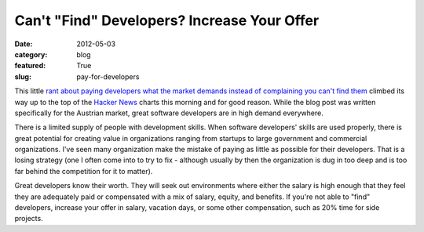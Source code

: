 Can't "Find" Developers? Increase Your Offer
============================================

:date: 2012-05-03
:category: blog
:featured: True
:slug: pay-for-developers

This little 
`rant about paying developers what the market demands instead of complaining you can't find them <http://www.irrlicht3d.org/pivot/entry.php?id=1295>`_
climbed its way up to the top of the 
`Hacker News <http://news.ycombinator.com/>`_ charts this morning and for
good reason. While the blog post was written specifically for the Austrian
market, great software developers are in high demand everywhere.

There is a limited supply of people with development skills. When 
software developers' skills are used properly, there is great potential 
for creating value in organizations ranging from startups to large 
government and commercial organizations. I've seen many organization make
the mistake of paying as little as possible for their developers. That
is a losing strategy (one I often come into to try to fix - although
usually by then the organization is dug in too deep and is too far behind
the competition for it to matter).

Great developers know their worth. They will seek out environments where
either the salary is high enough that they feel they are adequately
paid or compensated with a mix of salary, equity, and benefits. If you're 
not able to "find" developers, increase your offer in salary, vacation 
days, or some other compensation, such as 20% time for side projects.
